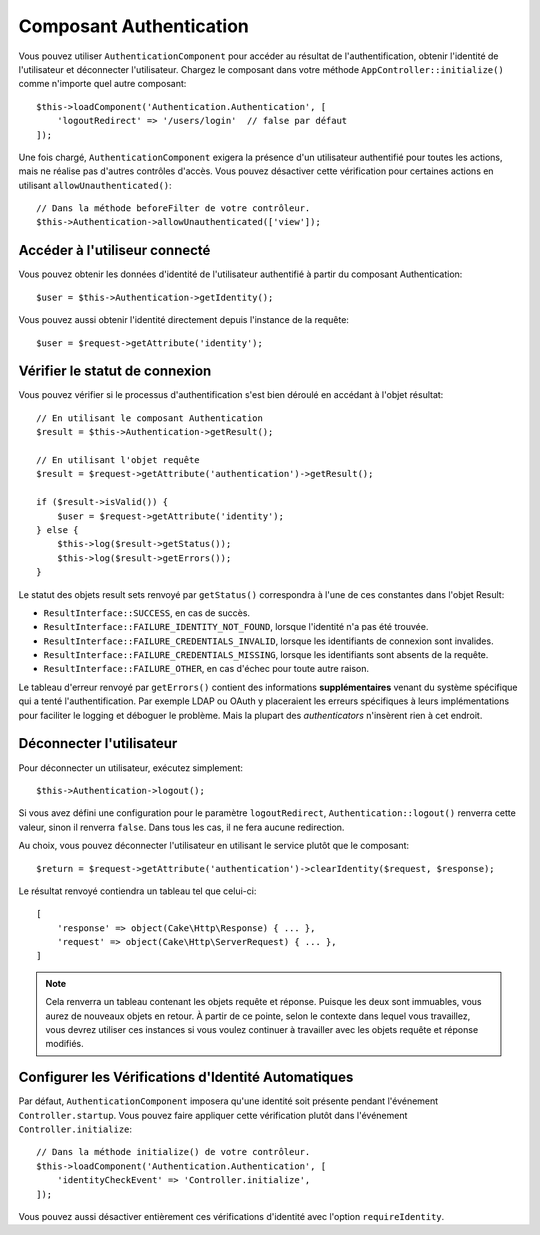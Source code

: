 Composant Authentication
========================

Vous pouvez utiliser ``AuthenticationComponent`` pour accéder au résultat de
l'authentification, obtenir l'identité de l'utilisateur et déconnecter
l'utilisateur. Chargez le composant dans votre méthode
``AppController::initialize()`` comme n'importe quel autre composant::

    $this->loadComponent('Authentication.Authentication', [
        'logoutRedirect' => '/users/login'  // false par défaut
    ]);

Une fois chargé, ``AuthenticationComponent`` exigera la présence d'un
utilisateur authentifié pour toutes les actions, mais ne réalise pas d'autres
contrôles d'accès. Vous pouvez désactiver cette vérification pour certaines
actions en utilisant ``allowUnauthenticated()``::

    // Dans la méthode beforeFilter de votre contrôleur.
    $this->Authentication->allowUnauthenticated(['view']);

Accéder à l'utiliseur connecté
------------------------------

Vous pouvez obtenir les données d'identité de l'utilisateur authentifié à partir
du composant Authentication::

    $user = $this->Authentication->getIdentity();

Vous pouvez aussi obtenir l'identité directement depuis l'instance de la
requête::

    $user = $request->getAttribute('identity');

Vérifier le statut de connexion
-------------------------------

Vous pouvez vérifier si le processus d'authentification s'est bien déroulé en
accédant à l'objet résultat::

    // En utilisant le composant Authentication
    $result = $this->Authentication->getResult();

    // En utilisant l'objet requête
    $result = $request->getAttribute('authentication')->getResult();

    if ($result->isValid()) {
        $user = $request->getAttribute('identity');
    } else {
        $this->log($result->getStatus());
        $this->log($result->getErrors());
    }

Le statut des objets result sets renvoyé par ``getStatus()`` correspondra à
l'une de ces constantes dans l'objet Result:

* ``ResultInterface::SUCCESS``, en cas de succès.
* ``ResultInterface::FAILURE_IDENTITY_NOT_FOUND``, lorsque l'identité n'a pas été trouvée.
* ``ResultInterface::FAILURE_CREDENTIALS_INVALID``, lorsque les identifiants de connexion sont invalides.
* ``ResultInterface::FAILURE_CREDENTIALS_MISSING``, lorsque les identifiants sont absents de la requête.
* ``ResultInterface::FAILURE_OTHER``, en cas d'échec pour toute autre raison.

Le tableau d'erreur renvoyé par ``getErrors()`` contient des informations
**supplémentaires** venant du système spécifique qui a tenté l'authentification.
Par exemple LDAP ou OAuth y placeraient les erreurs spécifiques à leurs
implémentations pour faciliter le logging et déboguer le problème. Mais la
plupart des *authenticators* n'insèrent rien à cet endroit.

Déconnecter l'utilisateur
-------------------------

Pour déconnecter un utilisateur, exécutez simplement::

    $this->Authentication->logout();

Si vous avez défini une configuration pour le paramètre ``logoutRedirect``,
``Authentication::logout()`` renverra cette valeur, sinon il renverra ``false``.
Dans tous les cas, il ne fera aucune redirection.

Au choix, vous pouvez déconnecter l'utilisateur en utilisant le service plutôt
que le composant::

    $return = $request->getAttribute('authentication')->clearIdentity($request, $response);

Le résultat renvoyé contiendra un tableau tel que celui-ci::

    [
        'response' => object(Cake\Http\Response) { ... },
        'request' => object(Cake\Http\ServerRequest) { ... },
    ]

.. note::
    Cela renverra un tableau contenant les objets requête et réponse. Puisque
    les deux sont immuables, vous aurez de nouveaux objets en retour. À partir
    de ce pointe, selon le contexte dans lequel vous travaillez, vous devrez
    utiliser ces instances si vous voulez continuer à travailler avec les objets
    requête et réponse modifiés.

Configurer les Vérifications d'Identité Automatiques
----------------------------------------------------

Par défaut, ``AuthenticationComponent`` imposera qu'une identité soit présente
pendant l'événement ``Controller.startup``. Vous pouvez faire appliquer cette
vérification plutôt dans l'événement ``Controller.initialize``::

    // Dans la méthode initialize() de votre contrôleur.
    $this->loadComponent('Authentication.Authentication', [
        'identityCheckEvent' => 'Controller.initialize',
    ]);

Vous pouvez aussi désactiver entièrement ces vérifications d'identité avec
l'option ``requireIdentity``.
